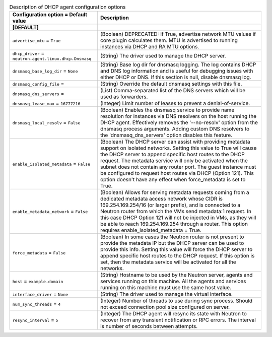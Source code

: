 ..
    Warning: Do not edit this file. It is automatically generated from the
    software project's code and your changes will be overwritten.

    The tool to generate this file lives in openstack-doc-tools repository.

    Please make any changes needed in the code, then run the
    autogenerate-config-doc tool from the openstack-doc-tools repository, or
    ask for help on the documentation mailing list, IRC channel or meeting.

.. _neutron-dhcp_agent:

.. list-table:: Description of DHCP agent configuration options
   :header-rows: 1
   :class: config-ref-table

   * - Configuration option = Default value
     - Description
   * - **[DEFAULT]**
     -
   * - ``advertise_mtu`` = ``True``
     - (Boolean) DEPRECATED: If True, advertise network MTU values if core plugin calculates them. MTU is advertised to running instances via DHCP and RA MTU options.
   * - ``dhcp_driver`` = ``neutron.agent.linux.dhcp.Dnsmasq``
     - (String) The driver used to manage the DHCP server.
   * - ``dnsmasq_base_log_dir`` = ``None``
     - (String) Base log dir for dnsmasq logging. The log contains DHCP and DNS log information and is useful for debugging issues with either DHCP or DNS. If this section is null, disable dnsmasq log.
   * - ``dnsmasq_config_file`` =
     - (String) Override the default dnsmasq settings with this file.
   * - ``dnsmasq_dns_servers`` =
     - (List) Comma-separated list of the DNS servers which will be used as forwarders.
   * - ``dnsmasq_lease_max`` = ``16777216``
     - (Integer) Limit number of leases to prevent a denial-of-service.
   * - ``dnsmasq_local_resolv`` = ``False``
     - (Boolean) Enables the dnsmasq service to provide name resolution for instances via DNS resolvers on the host running the DHCP agent. Effectively removes the '--no-resolv' option from the dnsmasq process arguments. Adding custom DNS resolvers to the 'dnsmasq_dns_servers' option disables this feature.
   * - ``enable_isolated_metadata`` = ``False``
     - (Boolean) The DHCP server can assist with providing metadata support on isolated networks. Setting this value to True will cause the DHCP server to append specific host routes to the DHCP request. The metadata service will only be activated when the subnet does not contain any router port. The guest instance must be configured to request host routes via DHCP (Option 121). This option doesn't have any effect when force_metadata is set to True.
   * - ``enable_metadata_network`` = ``False``
     - (Boolean) Allows for serving metadata requests coming from a dedicated metadata access network whose CIDR is 169.254.169.254/16 (or larger prefix), and is connected to a Neutron router from which the VMs send metadata:1 request. In this case DHCP Option 121 will not be injected in VMs, as they will be able to reach 169.254.169.254 through a router. This option requires enable_isolated_metadata = True.
   * - ``force_metadata`` = ``False``
     - (Boolean) In some cases the Neutron router is not present to provide the metadata IP but the DHCP server can be used to provide this info. Setting this value will force the DHCP server to append specific host routes to the DHCP request. If this option is set, then the metadata service will be activated for all the networks.
   * - ``host`` = ``example.domain``
     - (String) Hostname to be used by the Neutron server, agents and services running on this machine. All the agents and services running on this machine must use the same host value.
   * - ``interface_driver`` = ``None``
     - (String) The driver used to manage the virtual interface.
   * - ``num_sync_threads`` = ``4``
     - (Integer) Number of threads to use during sync process. Should not exceed connection pool size configured on server.
   * - ``resync_interval`` = ``5``
     - (Integer) The DHCP agent will resync its state with Neutron to recover from any transient notification or RPC errors. The interval is number of seconds between attempts.

